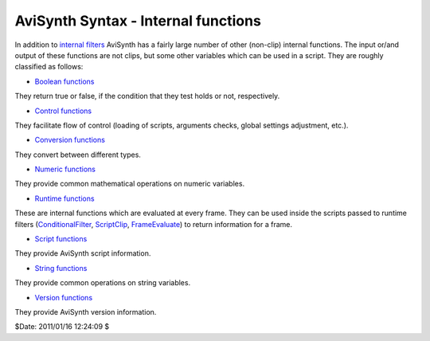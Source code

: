 
AviSynth Syntax - Internal functions
====================================

In addition to `internal filters`_ AviSynth has a fairly large number of
other (non-clip) internal functions. The input or/and output of these
functions are not clips, but some other variables which can be used in a
script. They are roughly classified as follows:

-   `Boolean functions`_

They return true or false, if the condition that they test holds or not,
respectively.

-   `Control functions`_

They facilitate flow of control (loading of scripts, arguments checks, global
settings adjustment, etc.).

-   `Conversion functions`_

They convert between different types.

-   `Numeric functions`_

They provide common mathematical operations on numeric variables.

-   `Runtime functions`_

These are internal functions which are evaluated at every frame. They can be
used inside the scripts passed to runtime filters (`ConditionalFilter`_,
`ScriptClip`_, `FrameEvaluate`_) to return information for a frame.

-   `Script functions`_

They provide AviSynth script information.

-   `String functions`_

They provide common operations on string variables.

-   `Version functions`_

They provide AviSynth version information.

$Date: 2011/01/16 12:24:09 $

.. _internal filters: corefilters.rst
.. _Boolean functions: syntax_internal_functions_boolean.rst
.. _Control functions: syntax_internal_functions_control.rst
.. _Conversion functions: syntax_internal_functions_conversion.rst
.. _Numeric functions: syntax_internal_functions_numeric.rst
.. _Runtime functions: syntax_internal_functions_runtime.rst
.. _ConditionalFilter: corefilters/conditionalfilter.rst
.. _ScriptClip: corefilters/conditionalfilter.rst
.. _FrameEvaluate: corefilters/conditionalfilter.rst
.. _Script functions: syntax_internal_functions_script.rst
.. _String functions: syntax_internal_functions_string.rst
.. _Version functions: syntax_internal_functions_version.rst
